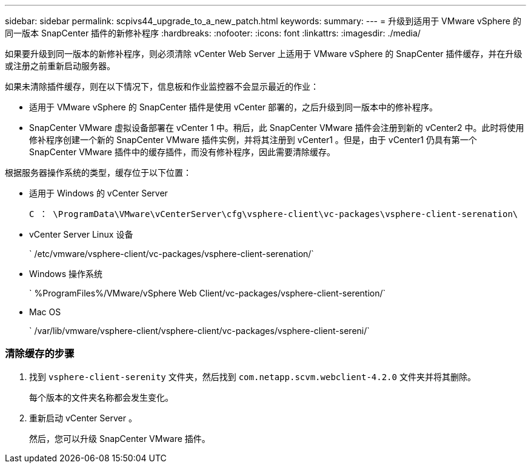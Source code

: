 ---
sidebar: sidebar 
permalink: scpivs44_upgrade_to_a_new_patch.html 
keywords:  
summary:  
---
= 升级到适用于 VMware vSphere 的同一版本 SnapCenter 插件的新修补程序
:hardbreaks:
:nofooter: 
:icons: font
:linkattrs: 
:imagesdir: ./media/


[role="lead"]
如果要升级到同一版本的新修补程序，则必须清除 vCenter Web Server 上适用于 VMware vSphere 的 SnapCenter 插件缓存，并在升级或注册之前重新启动服务器。

如果未清除插件缓存，则在以下情况下，信息板和作业监控器不会显示最近的作业：

* 适用于 VMware vSphere 的 SnapCenter 插件是使用 vCenter 部署的，之后升级到同一版本中的修补程序。
* SnapCenter VMware 虚拟设备部署在 vCenter 1 中。稍后，此 SnapCenter VMware 插件会注册到新的 vCenter2 中。此时将使用修补程序创建一个新的 SnapCenter VMware 插件实例，并将其注册到 vCenter1 。但是，由于 vCenter1 仍具有第一个 SnapCenter VMware 插件中的缓存插件，而没有修补程序，因此需要清除缓存。


根据服务器操作系统的类型，缓存位于以下位置：

* 适用于 Windows 的 vCenter Server
+
`C ： \ProgramData\VMware\vCenterServer\cfg\vsphere-client\vc-packages\vsphere-client-serenation\`

* vCenter Server Linux 设备
+
` /etc/vmware/vsphere-client/vc-packages/vsphere-client-serenation/`

* Windows 操作系统
+
` %ProgramFiles%/VMware/vSphere Web Client/vc-packages/vsphere-client-serention/`

* Mac OS
+
` /var/lib/vmware/vsphere-client/vsphere-client/vc-packages/vsphere-client-sereni/`





=== 清除缓存的步骤

. 找到 `vsphere-client-serenity` 文件夹，然后找到 `com.netapp.scvm.webclient-4.2.0` 文件夹并将其删除。
+
每个版本的文件夹名称都会发生变化。

. 重新启动 vCenter Server 。
+
然后，您可以升级 SnapCenter VMware 插件。


